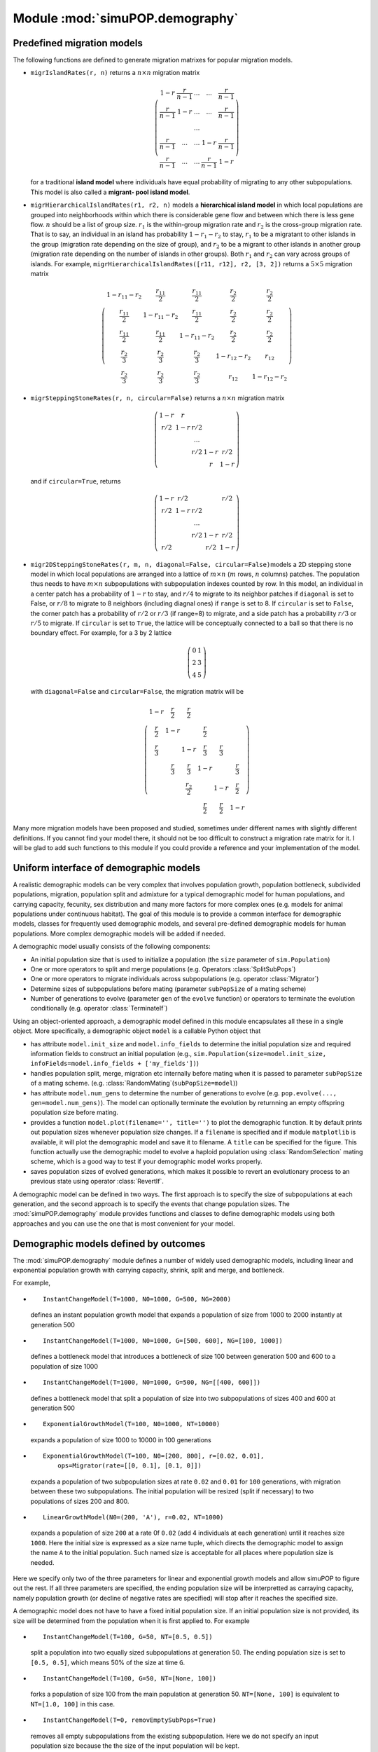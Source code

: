 Module :mod:`simuPOP.demography`
================================


.. _subsec_Predefined_migration_models:

Predefined migration models
---------------------------

The following functions are defined to generate migration matrixes for popular
migration models.

* ``migrIslandRates(r, n)`` returns a :math:`n\times n` migration matrix

  .. math::

      \left(\begin{array}{ccccc}
      1-r & \frac{r}{n-1} & ... & ... & \frac{r}{n-1}\\
      \frac{r}{n-1} & 1-r & ... & ... & \frac{r}{n-1}\\
       &  & ...\\
      \frac{r}{n-1} & ... & ... & 1-r & \frac{r}{n-1}\\
      \frac{r}{n-1} & ... & ... & \frac{r}{n-1} & 1-r
      \end{array}\right)

  for a traditional **island model** where individuals have equal probability of
  migrating to any other subpopulations. This model is also called a **migrant-
  pool island model**.

* ``migrHierarchicalIslandRates(r1, r2, n)`` models a **hierarchical island
  model** in which local populations are grouped into neighborhoods within which
  there is considerable gene flow and between which there is less gene flow.
  :math:`n` should be a list of group size. :math:`r_{1}` is the within-group
  migration rate and :math:`r_{2}` is the cross-group migration rate. That is to
  say, an individual in an island has probability :math:`1-r_{1}-r_{2}` to stay,
  :math:`r_{1}` to be a migratant to other islands in the group (migration rate
  depending on the size of group), and :math:`r_{2}` to be a migrant to other
  islands in another group (migration rate depending on the number of islands in
  other groups). Both :math:`r_{1}` and :math:`r_{2}` can vary across groups of
  islands. For example, ``migrHierarchicalIslandRates([r11, r12], r2, [3, 2])``
  returns a :math:`5\times5` migration matrix

  .. math::

      \left(\begin{array}{ccccc}
      1-r_{11}-r_{2} & \frac{r_{11}}{2} & \frac{r_{11}}{2} & \frac{r_{2}}{2} & \frac{r_{2}}{2}\\
      \frac{r_{11}}{2} & 1-r_{11}-r_{2} & \frac{r_{11}}{2} & \frac{r_{2}}{2} & \frac{r_{2}}{2}\\
      \frac{r_{11}}{2} & \frac{r_{11}}{2} & 1-r_{11}-r_{2} & \frac{r_{2}}{2} & \frac{r_{2}}{2}\\
      \frac{r_{2}}{3} & \frac{r_{2}}{3} & \frac{r_{2}}{3} & 1-r_{12}-r_{2} & r_{12}\\
      \frac{r_{2}}{3} & \frac{r_{2}}{3} & \frac{r_{2}}{3} & r_{12} & 1-r_{12}-r_{2}
      \end{array}\right)

* ``migrSteppingStoneRates(r, n, circular=False)`` returns a :math:`n\times n`
  migration matrix

  .. math::

      \left(\begin{array}{ccccc}
      1-r & r\\
      r/2 & 1-r & r/2\\
       &  & ...\\
       &  & r/2 & 1-r & r/2\\
       &  &  & r & 1-r
      \end{array}\right)

  and if ``circular=True``, returns

  .. math::

      \left(\begin{array}{ccccc}
      1-r & r/2 &  &  & r/2\\
      r/2 & 1-r & r/2\\
       &  & ...\\
       &  & r/2 & 1-r & r/2\\
      r/2 &  &  & r/2 & 1-r
      \end{array}\right)

* ``migr2DSteppingStoneRates(r, m, n, diagonal=False, circular=False)``\ models
  a 2D stepping stone model in which local populations are arranged into a lattice
  of :math:`m\times n` (:math:`m` rows, :math:`n` columns) patches. The population
  thus needs to have :math:`m\times n` subpopulations with subpopulation indexes
  counted by row. In this model, an individual in a center patch has a probability
  of :math:`1-r` to stay, and :math:`r/4` to migrate to its neighbor patches if
  ``diagonal`` is set to False, or :math:`r/8` to migrate to 8 neighbors
  (including diagnal ones) if ``range`` is set to 8. If ``circular`` is set to
  ``False``, the corner patch has a probability of :math:`r/2` or :math:`r/3` (if
  range=8) to migrate, and a side patch has a probability :math:`r/3` or
  :math:`r/5` to migrate. If ``circular`` is set to ``True``, the lattice will be
  conceptually connected to a ball so that there is no boundary effect. For
  example, for a 3 by 2 lattice

  .. math::

      \left(\begin{array}{cc}
      0 & 1\\
      2 & 3\\
      4 & 5
      \end{array}\right)

  with ``diagonal=False`` and ``circular=False``, the migration matrix will be

  .. math::

      \left(\begin{array}{cccccc}
      1-r & \frac{r}{2} & \frac{r}{2}\\
      \frac{r}{2} & 1-r &  & \frac{r}{2}\\
      \frac{r}{3} &  & 1-r & \frac{r}{3} & \frac{r}{3}\\
       & \frac{r}{3} & \frac{r}{3} & 1-r &  & \frac{r}{3}\\
       &  & \frac{r_{2}}{2} &  & 1-r & \frac{r}{2}\\
       &  &  & \frac{r}{2} & \frac{r}{2} & 1-r
      \end{array}\right)

Many more migration models have been proposed and studied, sometimes under
different names with slightly different definitions. If you cannot find your
model there, it should not be too difficult to construct a migration rate matrix
for it. I will be glad to add such functions to this module if you could provide
a reference and your implementation of the model.


Uniform interface of demographic models
---------------------------------------

A realistic demographic models can be very complex that involves population
growth, population bottleneck, subdivided populations, migration, population
split and admixture for a typical demographic model for human populations, and
carrying capacity, fecunity, sex distribution and many more factors for more
complex ones (e.g. models for animal populations under continuous habitat). The
goal of this module is to provide a common interface for demographic models,
classes for frequently used demographic models, and several pre-defined
demographic models for human populations. More complex demographic models will
be added if needed.

A demographic model usually consists of the following components:

* An initial population size that is used to initialize a population (the
  ``size`` parameter of ``sim.Population``)

* One or more operators to split and merge populations (e.g. Operators
  :class:`SplitSubPops`)

* One or more operators to migrate individuals across subpopulations (e.g.
  operator :class:`Migrator`)

* Determine sizes of subpopulations before mating (parameter ``subPopSize`` of a
  mating scheme)

* Number of generations to evolve (parameter ``gen`` of the ``evolve`` function)
  or operators to terminate the evolution conditionally (e.g. operator
  :class:`TerminateIf`)

Using an object-oriented approach, a demographic model defined in this module
encapsulates all these in a single object. More specifically, a demographic
object ``model`` is a callable Python object that

* has attribute ``model.init_size`` and ``model.info_fields`` to determine the
  initial population size and required information fields to construct an initial
  population (e.g., ``sim.Population(size=model.init_size,
  infoFields=model.info_fields + ['my_fields'])``)

* handles population split, merge, migration etc internally before mating when
  it is passed to parameter ``subPopSize`` of a mating scheme. (e.g.
  :class:`RandomMating`\ (``subPopSize=model``))

* has attribute ``model.num_gens`` to determine the number of generations to
  evolve (e.g. ``pop.evolve(..., gen=model.num_gens)``). The model can optionally
  terminate the evolution by returnning an empty offspring population size before
  mating.

* provides a function ``model.plot(filename='', title='')`` to plot the
  demographic function. It by default prints out population sizes whenever
  population size changes. If a ``filename`` is specified and if module
  ``matplotlib`` is available, it will plot the demographic model and save it to
  filename. A ``title`` can be specified for the figure. This function actually
  use the demographic model to evolve a haploid population using
  :class:`RandomSelection` mating scheme, which is a good way to test if your
  demographic model works properly.

* saves population sizes of evolved generations, which makes it possible to
  revert an evolutionary process to an previous state using operator
  :class:`RevertIf`.

A demographic model can be defined in two ways. The first approach is to specify
the size of subpopulations at each generation, and the second approach is to
specify the events that change population sizes. The :mod:`simuPOP.demography`
module provides functions and classes to define demographic models using both
approaches and you can use the one that is most convenient for your model.


Demographic models defined by outcomes
--------------------------------------

The :mod:`simuPOP.demography` module defines a number of widely used demographic
models, including linear and exponential population growth with carrying
capacity, shrink, split and merge, and bottleneck.

For example,

*  ::

     InstantChangeModel(T=1000, N0=1000, G=500, NG=2000)

  defines an instant population growth model that expands a population of size
  from 1000 to 2000 instantly at generation 500

*  ::

     InstantChangeModel(T=1000, N0=1000, G=[500, 600], NG=[100, 1000])

  defines a bottleneck model that introduces a bottleneck of size 100 between
  generation 500 and 600 to a population of size 1000

*  ::

     InstantChangeModel(T=1000, N0=1000, G=500, NG=[[400, 600]])

  defines a bottleneck model that split a population of size into two
  subpopulations of sizes 400 and 600 at generation 500

*  ::

     ExponentialGrowthModel(T=100, N0=1000, NT=10000)

  expands a population of size 1000 to 10000 in 100 generations

*  ::

     ExponentialGrowthModel(T=100, N0=[200, 800], r=[0.02, 0.01],
         ops=Migrator(rate=[[0, 0.1], [0.1, 0]])

  expands a population of two subpopulation sizes at rate ``0.02`` and ``0.01``
  for ``100`` generations, with migration between these two subpopulations. The
  initial population will be resized (split if necessary) to two populations of
  sizes 200 and 800.

*  ::

     LinearGrowthModel(N0=(200, 'A'), r=0.02, NT=1000)

  expands a population of size ``200`` at a rate 0f ``0.02`` (add 4 individuals at
  each generation) until it reaches size ``1000``. Here the initial size is
  expressed as a size name tuple, which directs the demographic model to assign
  the name ``A`` to the initial population. Such named size is acceptable for all
  places where population size is needed.

Here we specify only two of the three parameters for linear and exponential
growth models and allow simuPOP to figure out the rest. If all three parameters
are specified, the ending population size will be interpretted as carraying
capacity, namely population growth (or decline of negative rates are specified)
will stop after it reaches the specified size.

A demographic model does not have to have a fixed initial population size. If an
initial population size is not provided, its size will be determined from the
population when it is first applied to. For example

*  ::

     InstantChangeModel(T=100, G=50, NT=[0.5, 0.5])

  split a population into two equally sized subpopulations at generation 50. The
  ending population size is set to ``[0.5, 0.5]``, which means 50% of the size at
  time ``G``.

*  ::

     InstantChangeModel(T=100, G=50, NT=[None, 100])

  forks a population of size 100 from the main population at generation 50.
  ``NT=[None, 100]`` is equivalent to ``NT=[1.0, 100]`` in this case.

*  ::

     InstantChangeModel(T=0, removEmptySubPops=True)

  removes all empty subpopulations from the existing subpopulation. Here we do not
  specify an input population size because the the size of the input population
  will be kept.

*  ::

     InstantChangeMoel(T=0, N0=[None, 0, None], removEmptySubPops=True)

  removes the second of the three subpopulations while keep other two
  subpopulations intact. The input population of this demographic model must have
  three subpopulations.

*  ::

     ExponentialGrowthModel(T=100, NT=[10000, 20000])

  expands a population of two subpopulations to sizes ``10000`` and ``20000`` in
  ``100`` generations. An error will be raised if the population does not have two
  subpopulations.

*  ::

     ExponentialGrowthModel(T=100, N0=[1., 400], NT=[10000, 20000], 
         ops=Migrator(rate=[[0, 0.1], [0.1, 0]])

  split a population into two subpopulations. The first one keeps all individuals
  (100%), the second one with 400 individuals, and then expands them, with
  migration, to sizes ``10000`` and ``20000`` in ``100`` generations.

The demography model also defines two models for population admxture. The HI
model (Hybrid Isolation) model creates a separate subpopulation with :math:`\mu`
and :math:`1-\mu` individuals from two specified subpopulations. The CGF
(Continuous Gene Flow) model replaces :math:`1-\mu` individuals from the doner
population at each generation, thus keep both the recipient and doner population
constant in size. For example,

*  ::

     AdmixtureModel(model=('HI', 1, 3, 0.5, 'Admixed'), T=10)

  Creates a separate population with 50% of individuals from subpopulation 1 and
  50% of individuals from subpopulation 3, regardless if population sizes 1 and 3
  have the same number of individuals. An optional name Admixed is assigned to the
  new subpopulation. The admixed population will evolve independently for 10
  generations.

*  ::

     AdmixtureModel(model=('CGF', 1, 3, 0.9), T=10)

  Replaces 10% of individuals in subpopulation 1 with individuals from
  subpopulation 3 for 10 generations.

As you can imagine, these models do not provide a valid ``init_size`` to
initialize a population. As a matter of fact, they are mostly stacked to other
demographic models to form more complex demographic models, in model
``MultiStageModel``. For example,

*  ::

     MultiStageModel([
         InstantChangeModel(T=1000, N0=1000, G=[500, 600], NG=[100, 1000]),  
         ExponentialGrowthModel(T=100, NT=10000)
     ])

  defines a demographic model with a bottleneck followed by exponential population
  growth. ``N0`` of the second stage is not specified because it is determined
  from its previous stage.

*  ::

     MultiStageModel([
         LinearGrowthModel(T=100, N0=1000, r=0.01),  
         ExponentialGrowthModel(T=100, N0=[0.4, 0.6], r=0.001),
         ExponentialGrowthModel(r=0.01, NT=[2000, 4000]),
         AdmixtureModel(model=('HI', 0, 1, 0.8, 'admixed'), T=10)
     ])

  defines a demographic model that expands a single population linearly for 100
  generations, split into two subpopulations and grow exponentially at a rate of
  0.001, and growth at a higher rate of 0.01 until they reaches sizes 2000 and
  4000 respectively. This stage is tricky because one of the subpopulations will
  reach its carrying capacity sooner and keep a contant population size
  afterwards. As the last step, the two populations admixed and formed a new
  subpopulation called ``admixed``. The model is depicted in figure
  :ref:`fig_multi_stage <fig_multi_stage>`

  **Figure**: *A linear and two stage exponential population growth model, followed by population admixture*

  .. _fig_multi_stage:

  .. figure:: log/MultiStage.png
     :width: 680
  

Example :ref:`demoModel <demoModel>` defines a demographic model use it to
evolve a population. The demographic model is depicted in Figure
:ref:`fig_demoModel_example <fig_demoModel_example>`.

.. _demoModel:

**Example**: *A demographic model for human population*

::

   >>> import simuPOP as sim
   >>> from simuPOP.demography import *
   >>> model = MultiStageModel([
   ...     InstantChangeModel(T=200, 
   ...         # start with an ancestral population of size 1000
   ...         N0=(1000, 'Ancestral'),
   ...         # change population size at 50 and 60
   ...         G=[50, 60], 
   ...         # change to population size 200 and back to 1000
   ...         NG=[(200, 'bottleneck'), (1000, 'Post-Bottleneck')]),
   ...     ExponentialGrowthModel(
   ...         T=50, 
   ...         # split the population into two subpopulations
   ...         N0=[(400, 'P1'), (600, 'P2')],
   ...         # expand to size 4000 and 5000 respectively
   ...         NT=[4000, 5000])]
   ...     )
   >>> #
   >>> # model.init_size returns the initial population size
   >>> # migrate_to is required for migration
   >>> pop = sim.Population(size=model.init_size, loci=1,
   ...     infoFields=model.info_fields)
   >>> pop.evolve(
   ...     initOps=[
   ...         sim.InitSex(),
   ...         sim.InitGenotype(freq=[0.5, 0.5])
   ...     ],
   ...     matingScheme=sim.RandomMating(subPopSize=model),
   ...     finalOps=
   ...         sim.Stat(alleleFreq=0, vars=['alleleFreq_sp']),
   ...     gen=model.num_gens
   ... )
   250
   >>> # print out population size and frequency
   >>> for idx, name in enumerate(pop.subPopNames()):
   ...     print('%s (%d): %.4f' % (name, pop.subPopSize(name), 
   ...         pop.dvars(idx).alleleFreq[0][0]))
   ... 
   P1 (4000): 0.6185
   P2 (5000): 0.7218
   >>> # get a visual presentation of the demographic model
   >>> model.plot('log/demoModel.png',
   ...     title='A bottleneck + exponential growth demographic model')
   A bottleneck + exponential growth demographic model
   0: 1000 (Ancestral)
   50: 200 (bottleneck)
   60: 1000 (Post-Bottleneck)
   200: 419 (P1), 626 (P2)
   201: 439 (P1), 653 (P2)
   202: 459 (P1), 681 (P2)
   203: 481 (P1), 711 (P2)
   204: 504 (P1), 742 (P2)
   205: 527 (P1), 774 (P2)
   206: 552 (P1), 807 (P2)
   207: 578 (P1), 842 (P2)
   208: 605 (P1), 879 (P2)
   209: 634 (P1), 917 (P2)
   210: 664 (P1), 957 (P2)
   211: 695 (P1), 998 (P2)
   212: 728 (P1), 1041 (P2)
   213: 762 (P1), 1086 (P2)
   214: 798 (P1), 1133 (P2)
   215: 836 (P1), 1183 (P2)
   216: 875 (P1), 1234 (P2)
   217: 916 (P1), 1287 (P2)
   218: 960 (P1), 1343 (P2)
   219: 1005 (P1), 1401 (P2)
   220: 1052 (P1), 1462 (P2)
   221: 1102 (P1), 1525 (P2)
   222: 1154 (P1), 1591 (P2)
   223: 1208 (P1), 1660 (P2)
   224: 1265 (P1), 1732 (P2)
   225: 1325 (P1), 1807 (P2)
   226: 1387 (P1), 1885 (P2)
   227: 1452 (P1), 1967 (P2)
   228: 1521 (P1), 2052 (P2)
   229: 1592 (P1), 2141 (P2)
   230: 1667 (P1), 2234 (P2)
   231: 1746 (P1), 2331 (P2)
   232: 1828 (P1), 2432 (P2)
   233: 1915 (P1), 2537 (P2)
   234: 2005 (P1), 2647 (P2)
   235: 2099 (P1), 2761 (P2)
   236: 2198 (P1), 2881 (P2)
   237: 2302 (P1), 3006 (P2)
   238: 2410 (P1), 3136 (P2)
   239: 2524 (P1), 3272 (P2)
   240: 2643 (P1), 3414 (P2)
   241: 2767 (P1), 3562 (P2)
   242: 2898 (P1), 3716 (P2)
   243: 3034 (P1), 3877 (P2)
   244: 3177 (P1), 4045 (P2)
   245: 3327 (P1), 4220 (P2)
   246: 3484 (P1), 4403 (P2)
   247: 3648 (P1), 4593 (P2)
   248: 3820 (P1), 4792 (P2)
   249: 4000 (P1), 5000 (P2)
   Traceback (most recent call last):
     File "/var/folders/ys/gnzk0qbx5wbdgm531v82xxljv5yqy8/T/tmpdvg5jvxd", line 2, in <module>
       #begin_ignore
     File "/Users/bpeng1/anaconda3/envs/sos/lib/python3.6/site-packages/simuPOP/demography.py", line 446, in plot
       region = region.reshape(region.size / 4, 4)
   TypeError: 'float' object cannot be interpreted as an integer

   now exiting runScriptInteractively...

`Download demoModel.py <demoModel.py>`_

**Figure**: *A exponential population growth followed by bottleneck demographic model*

.. _fig_demoModel_example:

.. figure:: log/demoModel.png
   :width: 680



Demographic models defined by population changes (events)
---------------------------------------------------------

Another way to define a demographic model is to specify the events that changes
population sizes. This approach can be easier to use because it conforms with
the way many demographic models are specified, also because the events can be
specified for a subset of subpopulations so you can, for example, split one
subpopulation without worrying about its impact on other subpopulations.

A event-based demographic model is defined using  ::

   EventBasedModel(events=[], T=None, N0=None, ops=[], infoFields=[])

where\ ``T`` and ``N0`` are the duration and initial size of the demographic
model, respectively, and ops is the operators that will be applied to the
population (without checking applicability). Parameter ``events`` acepts one or
more of ``DemographicEvent`` and its derived classes. For example,

::

   ExpansionEvent(rates=0.05, begin=500)

expands all subpopulations exponentially at a rate of 0.05, and

::

   ExpansionEvent(rates=[0.05, 0.01], capacity=10000, subPops=[0, 2], begin=500)

expands two subpopulations at rates 0.05 and 0.01 respectively, until they reach
10000 individuals in each subpopulation.

::

   ExpansionEvent(slopes=500, subPops=[0, 2], begin=500)

expands the populations linearly by adding 500 individuals to each subpopulation
at each generation. These events happen at each generation starting from
generation 500.

Simiarly, you can split, merge, and resize subpopulations using events
``SplitEvent``, ``MergeEvent``, and ``ResizeEvent``. For example,

::

   SplitEvent(subPops='AF', sizes=[500, 500], names=['AF', 'EU'], at=-4000)

splits an ancestral population named AF to two populations AF and EU at 4000
generations before the end of the demographic model. The AF population will be
expanded automatically if it does not have 1000 individuals.

Finally, an ``AdmixtureEvent`` mix two or more subpopulations by certain
proportions, and either create a new subpopulation or replace an existing
subpopulation. In particular,

::

   AdmixtureEvent(subPops=['MX', 'EU'], at=-10, sizes=[0.4, 0.6], name='MXL')

creates a new admixed population called MXL with 40% of individuals from the MX
population, and the rest from the EU population. The admixture process happens
once and follows an Hybrid Isolation model. Alternatively,

::

   AdmixtureEvent(subPops=['MX', 'EU'], begin=-10, sizes=[0.8, 0.2], toSubPop='MX')

will create an admixed population with 80% MX and 20% EU individuals for 10
generations. Because 20% of the admixed population will be replaced by
individuals from the EU population, this models a continuous gene flow model of
admixture. If you would like to control the exact size of the admixed
population, you can specify the number of individuals as integer numbers instead
of proportions:

::

   AdmixtureEvent(subPops=['MX', 'EU'], begin=-10, sizes=[int(1400*0.8), int(1400*0.2)], toSubPop='MX')

Note that the type of elements in parameter ``sizes`` is important, ``1.``
stands for all subpopulation and ``1`` stands for one individual from it.

Example\ :ref:`demoEventModel <demoEventModel>` defines the same model as
:ref:`demoModel <demoModel>` using an event based demographic model. The result
is depicted in Figure :ref:`fig_demoEventModel_example
<fig_demoEventModel_example>`. These two models look similar but the event-based
model does not have the same final population sizes as the previous model. This
is because the population size of the previous model was calculated by
:math:`N(t)=N(0)\exp(rt)` whereas the event based model was calculated using
:math:`N(t)=\mbox{round}(N(t-1)\*(1+r))` for each generation, and the integer
rounding error accumulates over time.

.. _demoEventModel:

**Example**: *A event-based demographic model*

::

   >>> import simuPOP as sim
   >>> from simuPOP.demography import *
   >>> import math
   >>> model = EventBasedModel(
   ...     N0=(1000, 'Ancestral'),
   ...     T=250,
   ...     events=[
   ...         ResizeEvent(at=50, sizes=200),
   ...         ResizeEvent(at=60, sizes=1000),
   ...         SplitEvent(sizes=[0.4, 0.6], names=['P1', 'P2'], at=200),
   ...         ExpansionEvent(rates=[math.log(4000/400)/50, math.log(5000/600)/50], begin=200)
   ...     ]
   ... )
   >>> #
   >>> # model.init_size returns the initial population size
   >>> # migrate_to is required for migration
   >>> pop = sim.Population(size=model.init_size, loci=1,
   ...     infoFields=model.info_fields)
   >>> pop.evolve(
   ...     initOps=[
   ...         sim.InitSex(),
   ...         sim.InitGenotype(freq=[0.5, 0.5])
   ...     ],
   ...     matingScheme=sim.RandomMating(subPopSize=model),
   ...     finalOps=
   ...         sim.Stat(alleleFreq=0, vars=['alleleFreq_sp']),
   ...     gen=model.num_gens
   ... )
   250
   >>> # print out population size and frequency
   >>> for idx, name in enumerate(pop.subPopNames()):
   ...     print('%s (%d): %.4f' % (name, pop.subPopSize(name), 
   ...         pop.dvars(idx).alleleFreq[0][0]))
   ... 
   P1 (4000): 0.6185
   P2 (5000): 0.7218
   >>> # get a visual presentation of the demographic model
   >>> model.plot('log/demoEventModel.png',
   ...     title='A event-based bottleneck + exponential growth demographic model')
   A event-based bottleneck + exponential growth demographic model
   0: 1000 (Ancestral)
   50: 200 (Ancestral)
   60: 1000 (Ancestral)
   200: 419 (P1), 626 (P2)
   201: 439 (P1), 653 (P2)
   202: 459 (P1), 681 (P2)
   203: 481 (P1), 711 (P2)
   204: 504 (P1), 742 (P2)
   205: 527 (P1), 774 (P2)
   206: 552 (P1), 807 (P2)
   207: 578 (P1), 842 (P2)
   208: 605 (P1), 879 (P2)
   209: 634 (P1), 917 (P2)
   210: 664 (P1), 957 (P2)
   211: 695 (P1), 998 (P2)
   212: 728 (P1), 1041 (P2)
   213: 762 (P1), 1086 (P2)
   214: 798 (P1), 1133 (P2)
   215: 836 (P1), 1183 (P2)
   216: 875 (P1), 1234 (P2)
   217: 916 (P1), 1287 (P2)
   218: 960 (P1), 1343 (P2)
   219: 1005 (P1), 1401 (P2)
   220: 1052 (P1), 1462 (P2)
   221: 1102 (P1), 1525 (P2)
   222: 1154 (P1), 1591 (P2)
   223: 1208 (P1), 1660 (P2)
   224: 1265 (P1), 1732 (P2)
   225: 1325 (P1), 1807 (P2)
   226: 1387 (P1), 1885 (P2)
   227: 1452 (P1), 1967 (P2)
   228: 1521 (P1), 2052 (P2)
   229: 1592 (P1), 2141 (P2)
   230: 1667 (P1), 2234 (P2)
   231: 1746 (P1), 2331 (P2)
   232: 1828 (P1), 2432 (P2)
   233: 1915 (P1), 2537 (P2)
   234: 2005 (P1), 2647 (P2)
   235: 2099 (P1), 2761 (P2)
   236: 2198 (P1), 2881 (P2)
   237: 2302 (P1), 3006 (P2)
   238: 2410 (P1), 3136 (P2)
   239: 2524 (P1), 3272 (P2)
   240: 2643 (P1), 3414 (P2)
   241: 2767 (P1), 3562 (P2)
   242: 2898 (P1), 3716 (P2)
   243: 3034 (P1), 3877 (P2)
   244: 3177 (P1), 4045 (P2)
   245: 3327 (P1), 4220 (P2)
   246: 3484 (P1), 4403 (P2)
   247: 3648 (P1), 4593 (P2)
   248: 3820 (P1), 4792 (P2)
   249: 4000 (P1), 5000 (P2)
   >>> 

   now exiting runScriptInteractively...

`Download demoEventModel.py <demoEventModel.py>`_

**Figure**: *A event-based demographic model*

.. _fig_demoEventModel_example:

.. figure:: /Users/bpeng1/simuPOP/simuPOP/doc/log/demoEventModel.png
   :width: 680



Predefined demographic models for human populations
---------------------------------------------------

The :mod:`simuPOP.demography` module currently defines the following models

* Out of Africa model for YRI, CEU and CHB populations (:ref:`fig_Out_of_Africa
  <fig_Out_of_Africa>`),

  ::

     OutOfAfricaModel(10000).plot('OutOfAfrica.png')

  **Figure**: *Out of Africa model for YRI, CEU, and CHB populations*

  .. _fig_Out_of_Africa:

  .. figure:: log/OutOfAfrica.png
     :width: 680
  

* The settlement of new world model for Mexican American
  (:ref:`fig_Settlement_of_New <fig_Settlement_of_New>`) ( Gutenkunst, 2009, PLoS
  Genetics). In this model, the simulated CHB and MX populations are mixed to
  produce an admixed population at the last generation.

  ::

     SettlementOfNewWorldModel(10000).plot('SettlementOfNewWorld.png')

  **Figure**: *Settlement of New World model for Mexican America population*

  .. _fig_Settlement_of_New:

  .. figure:: log/SettlementOfNewWorld.png
     :width: 680
  

* The demographic model developed by cosi (Schaffner, 2005, genome research).

  ::

     CosiModel(20000).plot('Cosi.png')

  **Figure**: *Demographic models for African, Asian and European populations (cosi)*

  .. _fig_cosi:

  .. figure:: log/Cosi.png
     :width: 680
  

These functions all accept a parameter scale. If specified, it will scale all
population sizes and generation numbers by the specified scaling factor. For
example

::

   CosiModel(20000, scale=10)

will result in a demographic model that evolves 2000 instead of 20000
generations, with all population sizes reduced by a factor of 10. Note that the
burn-in period of the examples above are relatively short and you might need to
use a longer burn-in period (e.g. T=100,000 generations for a burn-in period of
about 80,000 generations).


Demographic model without predefined generations to evolve \*
-------------------------------------------------------------

All migration models accept one or more operators that will be applied to the
population before population population changes are applied. The most frequently
application of this operator is to pass a migrator to the model, but we can also
pass an operator to terminate a demographic model under certain conditions. For
example, Example :ref:`demoTerminate <demoTerminate>` defines a demographic
model that starts with a burn-in stage with indefinite size and will stop if the
average allele frequency at segregating sites exceeds 0.1. It splits to two
equally sized subpopulations and expand rate a rate of 0.01 to size 2000 and
5000 respectively.

.. _demoTerminate:

**Example**: *A demographic model with a terminator*

::

   >>> import simuPOP as sim
   simuPOP Version 1.1.9 : Copyright (c) 2004-2016 Bo Peng
   Revision 4583 (Oct 10 2018) for Python 3.6.6 (64bit, 0thread)
   Random Number Generator is set to mt19937 with random seed 0x81aae4a664e115de.
   This is the standard short allele version with 256 maximum allelic states.
   For more information, please visit http://simupop.sourceforge.net,
   or email simupop-list@lists.sourceforge.net (subscription required).
   >>> import simuPOP.demography as demo
   >>> 
   >>> model = demo.MultiStageModel([
   ...     demo.InstantChangeModel(N0=1000, 
   ...         ops=[
   ...             sim.Stat(alleleFreq=sim.ALL_AVAIL, numOfSegSites=sim.ALL_AVAIL),
   ...             # terminate if the average allele frequency of segregating sites
   ...             # are more than 0.1 
   ...             sim.TerminateIf('sum([x[1] for x in alleleFreq.values() if '
   ...                 'x[1] != 0])/(1 if numOfSegSites==0 else numOfSegSites) > 0.1')
   ...         ]
   ...     ),
   ...     demo.ExponentialGrowthModel(N0=[0.5, 0.5], r=0.01, NT=[2000, 5000])
   ...     ]
   ... )
   >>> 
   >>> pop = sim.Population(size=model.init_size, loci=100)
   >>> pop.evolve(
   ...     initOps=sim.InitSex(),
   ...     preOps=sim.SNPMutator(u=0.001, v=0.001),
   ...     matingScheme=sim.RandomMating(subPopSize=model),
   ...     postOps=[
   ...         sim.Stat(alleleFreq=sim.ALL_AVAIL, numOfSegSites=sim.ALL_AVAIL,
   ...             popSize=True, step=50),
   ...         sim.PyEval(r'"%d: %s, %.3f\n" % (gen, subPopSize, sum([x[1] for x '
   ...             'in alleleFreq.values() if x[1] != 0])/(1 if numOfSegSites == 0 '
   ...             'else numOfSegSites))', step=50)
   ...     ],
   ... )
   0: [1000], 0.001
   50: [1000], 0.047
   100: [1000], 0.089
   150: [738, 738], 0.128
   200: [1218, 1218], 0.166
   250: [2000, 2007], 0.199
   300: [2000, 3310], 0.230
   343
   >>> 

   now exiting runScriptInteractively...

`Download demoTerminate.py <demoTerminate.py>`_


